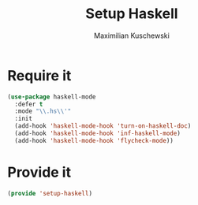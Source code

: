 #+TITLE: Setup Haskell
#+DESCRIPTION:
#+AUTHOR: Maximilian Kuschewski
#+PROPERTY: my-file-type emacs-config

* Require it
#+begin_src emacs-lisp
(use-package haskell-mode
  :defer t
  :mode "\\.hs\\'"
  :init
  (add-hook 'haskell-mode-hook 'turn-on-haskell-doc)
  (add-hook 'haskell-mode-hook 'inf-haskell-mode)
  (add-hook 'haskell-mode-hook 'flycheck-mode))
#+end_src
* Provide it
#+begin_src emacs-lisp
(provide 'setup-haskell)
#+end_src
